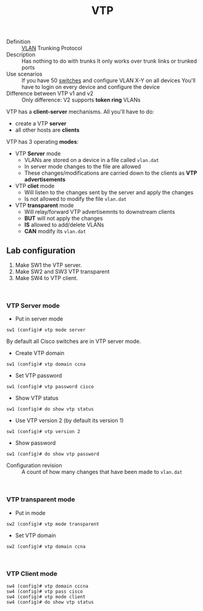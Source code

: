 :PROPERTIES:
:ID:       c665d9c7-eb0f-4942-8807-645cc7d9d39f
:END:
#+created: 20150915131238178
#+creator: boru
#+modified: 20210518184433894
#+modifier: boru
#+revision: 0
#+tags: 
#+title: VTP
#+tmap.id: a5e975c0-c880-46d3-8c04-84299a37d8a6
#+type: text/vnd.tiddlywiki

- Definition :: [[#VLAN][VLAN]] Trunking Protocol
- Description :: Has nothing to do with trunks
  It only works over trunk links or trunked ports
- Use scenarios :: If you have 50 [[#Switches][switches]] and configure VLAN X-Y on all devices
  You'll have to login on every device and configure the device
- Difference between VTP v1 and v2 :: Only difference: V2 supports *token ring* VLANs

VTP has a *client-server* mechanisms. All you'll have to do:

- create a VTP *server*
- all other hosts are *clients*

VTP has 3 operating *modes*:

- VTP *Server* mode
  - VLANs are stored on a device in a file called =vlan.dat=
  - In server mode changes to the file are allowed
  - These changes/modifications are carried down to the clients as *VTP advertisements*
- VTP *cliet* mode
  - Will listen to the changes sent by the server and apply the changes
  - Is not allowed to modify the file =vlan.dat=
- VTP *transparent* mode
  - Will relay/forward VTP advertisemnts to downstream clients
  - *BUT* will not apply the changes
  - *IS* allowed to add/delete VLANs
  - *CAN* modify its =vlan.dat=

** Lab configuration
:PROPERTIES:
:CUSTOM_ID: lab-configuration
:END:
1. Make SW1 the VTP server.
2. Make SW2 and SW3 VTP transparent
3. Make SW4 to VTP client.

\\

*** VTP Server mode
:PROPERTIES:
:CUSTOM_ID: vtp-server-mode
:END:
- Put in server mode

#+begin_html
  <!-- -->
#+end_html

#+begin_example
sw1 (config)# vtp mode server
#+end_example

By default all Cisco switches are in VTP server mode.

- Create VTP domain

#+begin_html
  <!-- -->
#+end_html

#+begin_example
sw1 (config)# vtp domain ccna
#+end_example

- Set VTP password

#+begin_html
  <!-- -->
#+end_html

#+begin_example
sw1 (config)# vtp password cisco
#+end_example

- Show VTP status

#+begin_html
  <!-- -->
#+end_html

#+begin_example
sw1 (config)# do show vtp status
#+end_example

- Use VTP version 2 (by default its version 1)

#+begin_html
  <!-- -->
#+end_html

#+begin_example
sw1 (config)# vtp version 2
#+end_example

- Show password

#+begin_html
  <!-- -->
#+end_html

#+begin_example
sw1 (config)# do show vtp password
#+end_example

- Configuration revision :: A count of how many changes that have been made to =vlan.dat=

\\

*** VTP transparent mode
:PROPERTIES:
:CUSTOM_ID: vtp-transparent-mode
:END:
- Put in mode

#+begin_html
  <!-- -->
#+end_html

#+begin_example
sw2 (config)# vtp mode transparent
#+end_example

- Set VTP domain

#+begin_html
  <!-- -->
#+end_html

#+begin_example
sw2 (config)# vtp domain ccna
#+end_example

\\

*** VTP Client mode
:PROPERTIES:
:CUSTOM_ID: vtp-client-mode
:END:
#+begin_example
sw4 (config)# vtp domain cccna
sw4 (config)# vtp pass cisco
sw4 (config)# vtp mode client
sw4 (config)# do show vtp status
#+end_example
